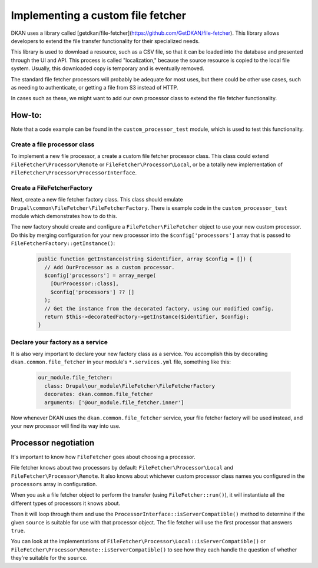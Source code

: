 Implementing a custom file fetcher
----------------------------------

DKAN uses a library called [getdkan/file-fetcher](https://github.com/GetDKAN/file-fetcher). This library allows developers to extend the file transfer functionality for their specialized needs.

This library is used to download a resource, such as a CSV file, so that it can be loaded into the database and presented through the UI and API. This process is called "localization," because the source resource is copied to the local file system. Usually, this downloaded copy is temporary and is eventually removed.

The standard file fetcher processors will probably be adequate for most uses, but there could be other use cases, such as needing to authenticate, or getting a file from S3 instead of HTTP.

In cases such as these, we might want to add our own processor class to extend the file fetcher functionality.

How-to:
=======

Note that a code example can be found in the ``custom_processor_test`` module, which is used to test this functionality.

Create a file processor class
_____________________________

To implement a new file processor, a create a custom file fetcher processor class. This class could extend ``FileFetcher\Processor\Remote`` or ``FileFetcher\Processor\Local``, or be a totally new implementation of ``FileFetcher\Processor\ProcessorInterface``.

Create a FileFetcherFactory
___________________________

Next, create a new file fetcher factory class. This class should emulate ``Drupal\common\FileFetcher\FileFetcherFactory``. There is example code in the ``custom_processor_test`` module which demonstrates how to do this.

The new factory should create and configure a ``FileFetcher\FileFetcher`` object to use your new custom processor. Do this by merging configuration for your new processor into the ``$config['processors']`` array that is passed to ``FileFetcherFactory::getInstance()``:

    .. code-block:: php

      public function getInstance(string $identifier, array $config = []) {
        // Add OurProcessor as a custom processor.
        $config['processors'] = array_merge(
          [OurProcessor::class],
          $config['processors'] ?? []
        );
        // Get the instance from the decorated factory, using our modified config.
        return $this->decoratedFactory->getInstance($identifier, $config);
      }

Declare your factory as a service
_________________________________

It is also very important to declare your new factory class as a service. You accomplish this by decorating ``dkan.common.file_fetcher`` in your module's ``*.services.yml`` file, something like this:

    .. code-block:: yaml

      our_module.file_fetcher:
        class: Drupal\our_module\FileFetcher\FileFetcherFactory
        decorates: dkan.common.file_fetcher
        arguments: ['@our_module.file_fetcher.inner']

Now whenever DKAN uses the ``dkan.common.file_fetcher`` service, your file fetcher factory will be used instead, and your new processor will find its way into use.

Processor negotiation
=====================

It's important to know how ``FileFetcher`` goes about choosing a processor.

File fetcher knows about two processors by default: ``FileFetcher\Processor\Local`` and ``FileFetcher\Processor\Remote``. It also knows about whichever custom processor class names you configured in the ``processors`` array in configuration.

When you ask a file fetcher object to perform the transfer (using ``FileFetcher::run()``), it will instantiate all the different types of processors it knows about.

Then it will loop through them and use the ``ProcessorInterface::isServerCompatible()`` method to determine if the given ``source`` is suitable for use with that processor object. The file fetcher will use the first processor that answers ``true``.

You can look at the implementations of ``FileFetcher\Processor\Local::isServerCompatible()`` or ``FileFetcher\Processor\Remote::isServerCompatible()`` to see how they each handle the question of whether they're suitable for the ``source``.
